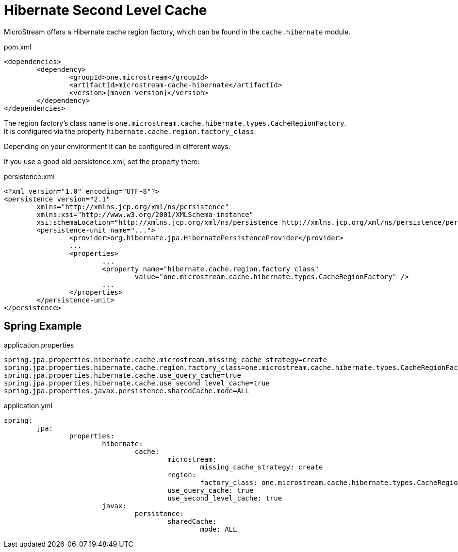 = Hibernate Second Level Cache

MicroStream offers a Hibernate cache region factory, which can be found in the `cache.hibernate` module.

[source, xml, title="pom.xml", subs=attributes+]
----
<dependencies>
	<dependency>
		<groupId>one.microstream</groupId>
		<artifactId>microstream-cache-hibernate</artifactId>
		<version>{maven-version}</version>
	</dependency>
</dependencies>
----

The region factory's class name is `one.microstream.cache.hibernate.types.CacheRegionFactory`. +
It is configured via the property `hibernate.cache.region.factory_class`.

Depending on your environment it can be configured in different ways.

If you use a good old persistence.xml, set the property there:

[source, xml, title="persistence.xml"]
----
<?xml version="1.0" encoding="UTF-8"?>
<persistence version="2.1"
	xmlns="http://xmlns.jcp.org/xml/ns/persistence"
	xmlns:xsi="http://www.w3.org/2001/XMLSchema-instance"
	xsi:schemaLocation="http://xmlns.jcp.org/xml/ns/persistence http://xmlns.jcp.org/xml/ns/persistence/persistence_2_1.xsd">
	<persistence-unit name="...">
		<provider>org.hibernate.jpa.HibernatePersistenceProvider</provider>
		...
		<properties>
			...
			<property name="hibernate.cache.region.factory_class"
				value="one.microstream.cache.hibernate.types.CacheRegionFactory" />
			...
		</properties>
	</persistence-unit>
</persistence>
----

== Spring Example

[source, text, title="application.properties"]
----
spring.jpa.properties.hibernate.cache.microstream.missing_cache_strategy=create
spring.jpa.properties.hibernate.cache.region.factory_class=one.microstream.cache.hibernate.types.CacheRegionFactory
spring.jpa.properties.hibernate.cache.use_query_cache=true
spring.jpa.properties.hibernate.cache.use_second_level_cache=true
spring.jpa.properties.javax.persistence.sharedCache.mode=ALL
----

[source, yaml, title="application.yml"]
----
spring:
	jpa:
		properties:
			hibernate:
				cache:
					microstream:
						missing_cache_strategy: create
					region:
						factory_class: one.microstream.cache.hibernate.types.CacheRegionFactory
					use_query_cache: true
					use_second_level_cache: true
			javax:
				persistence:
					sharedCache:
						mode: ALL
----
